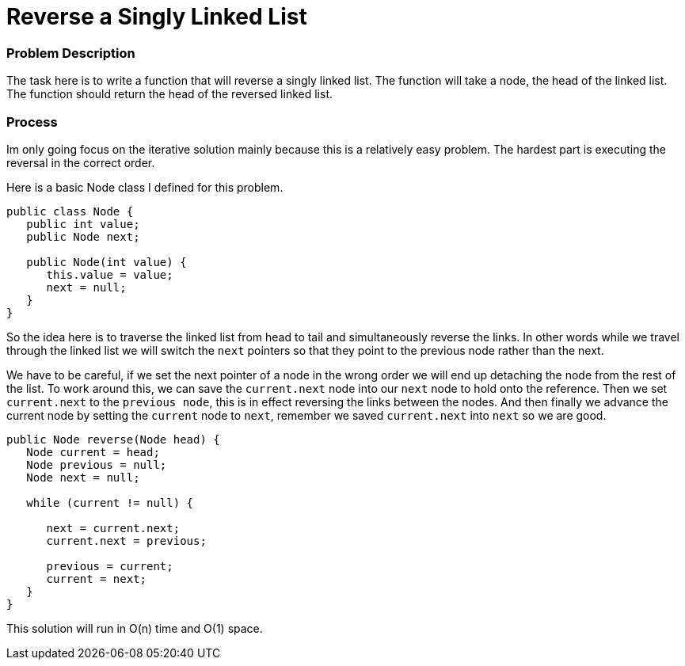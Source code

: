 = Reverse a Singly Linked List

:hp-tags: coding_problem

=== Problem Description
The task here is to write a function that will reverse a singly linked list. 
The function will take a node, the head of the linked list. The function should return the head of the reversed linked list.

=== Process
Im only going focus on the iterative solution mainly because this is a relatively easy problem. The hardest part is executing the reversal in the correct order.

Here is a basic Node class I defined for this problem.

[source, java]
----
public class Node {
   public int value;
   public Node next;
   
   public Node(int value) {
      this.value = value;
      next = null;
   }
}
----

So the idea here is to traverse the linked list from head to tail and simultaneously reverse the links. In other words while we travel through the linked list we will switch the `next` pointers so that they point to the previous node rather than the next.

We have to be careful, if we set the next pointer of a node in the wrong order we will end up detaching the node from the rest of the list. To work around this, we can save the `current.next` node into our `next` node to hold onto the reference. Then we set `current.next` to the `previous node`, this is in effect reversing the links between the nodes. And then finally we advance the current node by setting the `current` node to `next`, remember we saved `current.next` into `next` so we are good.

[source,java]
----
public Node reverse(Node head) {
   Node current = head;
   Node previous = null;
   Node next = null;
   
   while (current != null) {
      
      next = current.next;
      current.next = previous;
      
      previous = current;
      current = next;
   }
}
----

This solution will run in O(n) time and O(1) space.
